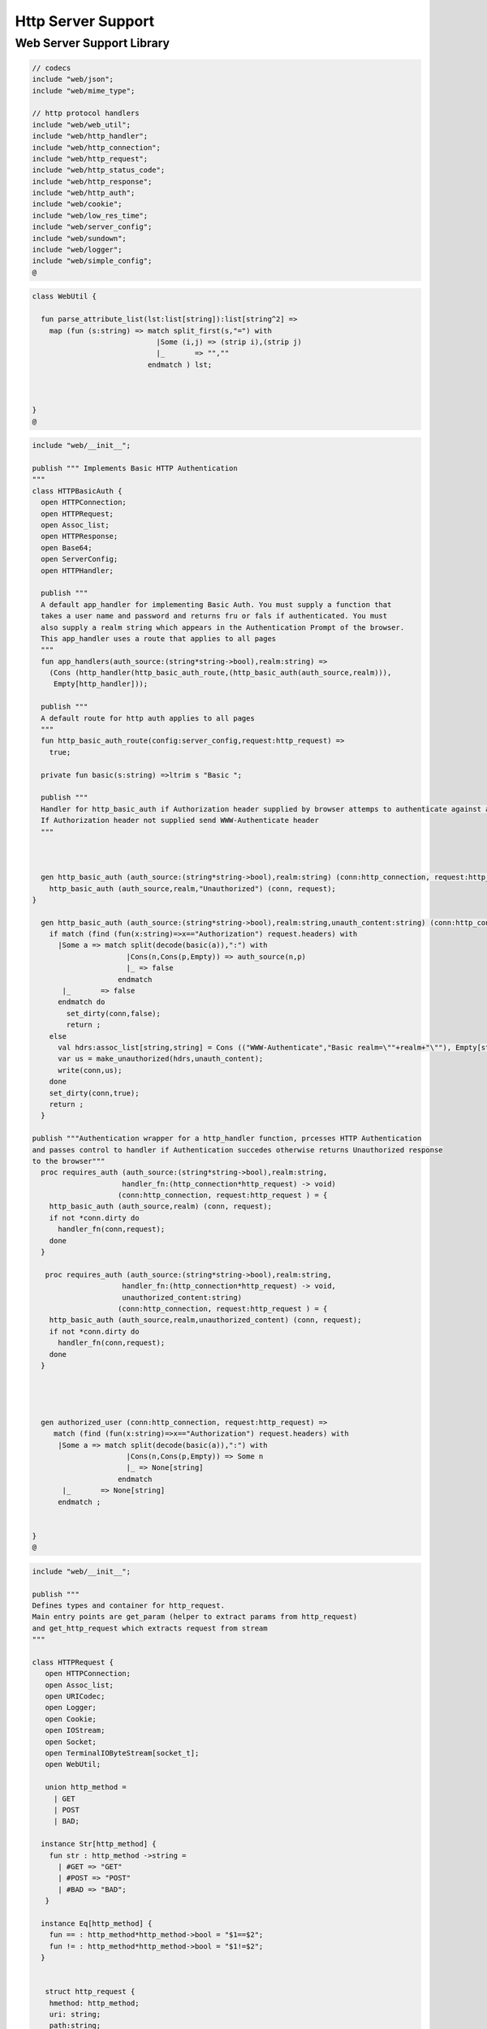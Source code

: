 
===================
Http Server Support
===================



Web Server Support Library
==========================


.. code-block:: felix

   // codecs
   include "web/json";                    
   include "web/mime_type";
   
   // http protocol handlers
   include "web/web_util"; 
   include "web/http_handler";            
   include "web/http_connection";         
   include "web/http_request";            
   include "web/http_status_code";        
   include "web/http_response";           
   include "web/http_auth";               
   include "web/cookie";                  
   include "web/low_res_time";
   include "web/server_config";
   include "web/sundown";
   include "web/logger";
   include "web/simple_config";
   @
   

.. code-block:: felix

   class WebUtil {
   
     fun parse_attribute_list(lst:list[string]):list[string^2] =>
       map (fun (s:string) => match split_first(s,"=") with
                                |Some (i,j) => (strip i),(strip j)
                                |_       => "",""
                              endmatch ) lst;
   
   
     
   }
   @
   

.. code-block:: felix

   include "web/__init__";
   
   publish """ Implements Basic HTTP Authentication
   """
   class HTTPBasicAuth {
     open HTTPConnection;
     open HTTPRequest;
     open Assoc_list;
     open HTTPResponse;
     open Base64;
     open ServerConfig;
     open HTTPHandler;
   
     publish """
     A default app_handler for implementing Basic Auth. You must supply a function that 
     takes a user name and password and returns fru or fals if authenticated. You must
     also supply a realm string which appears in the Authentication Prompt of the browser.
     This app_handler uses a route that applies to all pages
     """
     fun app_handlers(auth_source:(string*string->bool),realm:string) =>
       (Cons (http_handler(http_basic_auth_route,(http_basic_auth(auth_source,realm))),
        Empty[http_handler]));
   
     publish """
     A default route for http auth applies to all pages
     """
     fun http_basic_auth_route(config:server_config,request:http_request) => 
       true;
   
     private fun basic(s:string) =>ltrim s "Basic ";
   
     publish """
     Handler for http_basic_auth if Authorization header supplied by browser attemps to authenticate against auth source.
     If Authorization header not supplied send WWW-Authenticate header
     """
     
   
     
     gen http_basic_auth (auth_source:(string*string->bool),realm:string) (conn:http_connection, request:http_request) =  {
       http_basic_auth (auth_source,realm,"Unauthorized") (conn, request);
   }
   
     gen http_basic_auth (auth_source:(string*string->bool),realm:string,unauth_content:string) (conn:http_connection, request:http_request) =  {
       if match (find (fun(x:string)=>x=="Authorization") request.headers) with
         |Some a => match split(decode(basic(a)),":") with
                         |Cons(n,Cons(p,Empty)) => auth_source(n,p)
                         |_ => false
                       endmatch
          |_       => false
         endmatch do
           set_dirty(conn,false);
           return ;
       else
         val hdrs:assoc_list[string,string] = Cons (("WWW-Authenticate","Basic realm=\""+realm+"\""), Empty[string*string]);
         var us = make_unauthorized(hdrs,unauth_content);
         write(conn,us);  
       done 
       set_dirty(conn,true);
       return ;
     }
   
   publish """Authentication wrapper for a http_handler function, prcesses HTTP Authentication
   and passes control to handler if Authentication succedes otherwise returns Unauthorized response 
   to the browser"""
     proc requires_auth (auth_source:(string*string->bool),realm:string,
                        handler_fn:(http_connection*http_request) -> void)
                       (conn:http_connection, request:http_request ) = {
       http_basic_auth (auth_source,realm) (conn, request);
       if not *conn.dirty do
         handler_fn(conn,request);
       done
     }
    
      proc requires_auth (auth_source:(string*string->bool),realm:string,
                        handler_fn:(http_connection*http_request) -> void,
                        unauthorized_content:string)
                       (conn:http_connection, request:http_request ) = {
       http_basic_auth (auth_source,realm,unauthorized_content) (conn, request);
       if not *conn.dirty do
         handler_fn(conn,request);
       done
     }
   
     
    
   
     gen authorized_user (conn:http_connection, request:http_request) =>
        match (find (fun(x:string)=>x=="Authorization") request.headers) with
         |Some a => match split(decode(basic(a)),":") with
                         |Cons(n,Cons(p,Empty)) => Some n
                         |_ => None[string]
                       endmatch
          |_       => None[string]
         endmatch ;
   
   
   }
   @
   

.. code-block:: felix

   include "web/__init__";
   
   publish """
   Defines types and container for http_request.
   Main entry points are get_param (helper to extract params from http_request)
   and get_http_request which extracts request from stream
   """  
   
   class HTTPRequest {
      open HTTPConnection;
      open Assoc_list;   
      open URICodec;
      open Logger;
      open Cookie;
      open IOStream;
      open Socket;
      open TerminalIOByteStream[socket_t];
      open WebUtil;
    
      union http_method = 
        | GET
        | POST
        | BAD;
   
     instance Str[http_method] {
       fun str : http_method ->string =
         | #GET => "GET"
         | #POST => "POST"
         | #BAD => "BAD";
      }
   
     instance Eq[http_method] {
       fun == : http_method*http_method->bool = "$1==$2";
       fun != : http_method*http_method->bool = "$1!=$2";
     }
     
   
      struct http_request {
       hmethod: http_method;
       uri: string;
       path:string;
       params:assoc_list[string,string];
       entity_params:assoc_list[string,string];
       headers:assoc_list[string,string];    
     }
   
     instance Str[http_request] {
       fun str (request: http_request) => 
         "HTTP Request\n"+
         "\tMethod:"+str(request.hmethod)+"\n"+
         //"\tURI:"""+request.uri+"\n"+
         "\tPath:"""+request.path+"\n"+
         "\tParams:"""+str(request.params)+"\n"+
         "\tHeaders:"""+str(request.headers)+"\n";
     } 
         
     private proc copy_request(orig:&http_request,cpy:&http_request) = {
       cpy.hmethod <- *orig.hmethod;
       cpy.uri <- *orig.uri;
       cpy.path <- *orig.path;
       cpy.params <- *orig.params;
     }
   
     publish """
     Parses a list of URI encoded key value parameters and returns as an assoc_list.
     """
     fun get_params(p:string):list[string*string] ={
        var params = split(p,'&');
        return   map  (fun(x:string):string*string =>let Cons(hd,tl) = split(x,'=') in
                        (uri_decode(hd),uri_decode((fold_left (fun(x:string) (y:string):string => x + y) "" tl)))
                        ) params;
     }
   
     noinline proc get_headers(conn:http_connection,headers:&list[string^2])  {
       var line:string = "";
       get_line(conn.sock, &line);  // shouldg be the GET line.
       while line != "" and line != "\r" do
         get_line(conn.sock, &line); 
         match split(line,':') with
           | Cons(key,value) =>
                 headers <- Cons((uri_decode(strip(key)),   
   	      uri_decode(strip(fold_left (fun(x:string) (y:string):string => x + y) "" value))),
                 *headers);
            | x => println("WARNING:Possible malformed request headerline:"+x); 
         endmatch;
       done
     }
   
     publish """ Main entry point for extracting HTTP request from stream """
     noinline proc get_request(conn:http_connection,request:&http_request) = {
       var k = conn.sock;
       var line: string = "";
       get_line(k, &line);  // shouldg be the GET line.
       var got = match split(line,' ') with
         | Cons (hmethod,Cons(uri,Cons(prot,_))) => match (hmethod,uri,prot) with
           | ("GET",uri,prot)  => match (GET,uri,split(uri,'?'),prot) with
             | (GET,uri,Cons(path,rest),prot) => 
                  http_request(GET,uri,path,
                   get_params((fold_left (fun(x:string) (y:string):string => x + y) "" rest)),
                   Empty[string*string],Empty[string*string])
               endmatch
           | ("POST",uri,prot)  => match (POST,uri,split(uri,'?'),prot) with
             | (POST,uri,Cons(path,rest),prot) => http_request(POST,uri,path,
                   get_params((fold_left (fun(x:string) (y:string):string => x + y) "" rest)),
                   Empty[string*string],Empty[string*string])
             endmatch
   	  endmatch
           | _ =>  http_request(BAD,"","",Empty[string*string],Empty[string*string],
                                Empty[string*string])
       endmatch;  
       var headers = Empty[string^2];
       get_headers(conn,&headers);
       got&.headers <- headers;
       copy_request(&got,request); 
       request.headers <- headers;
     }
   
   
     
   
     publish """
     Populates entity_params in request. Entity params are URI encoded key value pairs in
     request body that are supplied when a POST request is made by the browser.
     """
     proc get_entity_params(conn:http_connection,request:&http_request,attribs:list[string^2]) = {
       val olen = match get_header(*request,"Content-Length") with |Some s=> int(s) |_ => 0 endmatch;
       var len = olen;
       var eof=false;
       var params:assoc_list[string,string] = Empty[string*string];
       if olen > 0 do
         var buf = C_hack::cast[+char] (Memory::malloc(len+1));
         var buf_a = address(buf);
         read(conn.sock,&len,buf_a,&eof);
         if len > 0 do
           params = get_params(string(buf,len));
         done
         Memory::free(buf_a);
       done
       request.entity_params <- params;
       return ; 
     }
   
   fun read_bytes(conn:http_connection,olen:int) = {
       var len = olen;
       var eof=false;
       
       var ret:string = "";
       if olen > 0 do
         var buf = C_hack::cast[+char] (Memory::malloc(len+1));
         var buf_a = address(buf);
         read(conn.sock,&len,buf_a,&eof);
         ret= str(buf);
         Memory::free(buf_a);
        done
        return ret; 
     }
   
   
     proc get_multipart_params(conn:http_connection,request:&http_request,attribs:list[string^2]) {
       var line:string = "";
       val llen = match get_header(*request,"Content-Length") with |Some s=> int(s) |_ => 0 endmatch;
       var rest = read_bytes(conn,llen);
       write(conn,HTTPResponse::make_continue());
       conn.dirty <- false;
   
       match (find (fun (s:string) => s == "boundary") attribs) with
         |Some b => { get_line(conn.sock, &line); 
           var headers = Empty[string^2];
           get_headers(conn,&headers);
         }
        |_ => {conn.config.log(DEBUG,"No Boundry"); }
       endmatch;
        request.entity_params <- Empty[string*string];
     }
   
     fun get_fname(request:http_request) ={
       val v = match rev(split(request.path,'/')) with
         | Cons(hd,_) => Some(hd) 
         | _ => None[string]
       endmatch;
       return v;
     }
   
     fun get_path_and_fname(request:http_request):opt[string^2] ={
       return match rev(split(request.path,'/')) with
         | Cons(hd,tl) => Some(
               (fold_left (fun(x:string) (y:string):string => x +"/"+ y) "" (rev(tl))), hd)
         | _ => None[string*string]
       endmatch;
     }
   
     publish """ Return opt[string] parameter value for given name """
     fun get_param(request:http_request,name:string) =>
        find (fun (a:string,b:string) => eq(a,b)) request.params name;
   
     publish """ Return opt[string] post parameter value for given name """
     fun get_post_param(request:http_request,name:string) =>
        find (fun (a:string,b:string) => eq(a,b)) request.entity_params name;
   
     publish """ Return opt[string] request header value for given name """
     fun get_header(request:http_request,name:string) =>
        find (fun (a:string,b:string) => eq(a,b)) request.headers name;
   
     fun get_cookies(request:http_request):list[cookie] = {
       
        val cline= Assoc_list::find (fun (a:string,b:string) => eq(a,b)) (request.headers)  ('Cookie');
        val lines = match cline with
          | Some s => (match split(s,';') with
                          |Cons (h,t) => Cons(h,t)
                          |_            => Empty[string]
                        endmatch)
          | _        => Empty[string]
        endmatch;
        val pairs = filter (fun (sl:opt[string^2]) => match sl with |Some _ => true |_ => false endmatch) (map (fun (cl:string) => split_first(cl,"=")) lines);
         return (map (fun (p:opt[string^2]) => let Some q = p in cookie(q.(0),q.(1))) pairs);
   }
   
   }
   
   @
   

.. code-block:: felix

   include "web/__init__";
   
   publish """
   Use make_<response type> to wrap html in an apropriate response
   """
   
   class HTTPResponse {
     open LowResTime;
     open HTTPStatusCodes;
     open MIMEType;
     open Assoc_list;
     struct http_response {
       status_code:status_code;
       last_modified:tm;
       content_type:mime_type;
       headers:assoc_list[string,string];
       content:string;
     }
   
     typedef headers_t = assoc_list[string,string];
     fun no_headers ():headers_t => Empty[string*string];
   
     fun http_header (response:http_response) =>
   """HTTP/1.0 """ + str(response.status_code) +"""\r
   Date: """ + rfc1123_date() + """\r
   Server: felix web server\r
   Last-Modified: """ + rfc1123_date(response.last_modified) +"""\r
   Connection: close\r
   Content-Type: """ + str(response.content_type) + """\r
   Content-Length: """ + str (len response.content) + """\r
   """+(fold_left (fun(x:string) (y:string):string => x + y) "" (map (fun (n:string*string) => n.(0)+": "+n.(1)+"\r\n") response.headers))+"""\r
   """;
   
     
     fun make_image(mime:mime_type, content:string) => 
       http_header(http_response(SC_OK,localtime(#time_t),mime,#no_headers,content)) +
         content; 
   
     fun make_image(mime:mime_type, content:string, headers:headers_t) => 
       http_header(http_response(SC_OK,localtime(#time_t),mime,headers,content)) +
         content; 
   
     fun make_css (content:string) =>
       http_header(http_response(SC_OK,localtime(#time_t),text css,#no_headers,content)) +
         content; 
   
     fun make_js (content:string) =>
       http_header(http_response(SC_OK,localtime(#time_t),application javascript,#no_headers,content)) +
         content; 
   
     fun make_json (content:string) =>
       http_header(http_response(SC_OK,localtime(#time_t),application json,#no_headers,content)) +
         content; 
   
     fun make_not_found (content:string) =>
       let response = http_response(SC_NOT_FOUND,localtime(#time_t),text html,#no_headers,
   				  content) in
       	http_header(response) + response.content; 
   
     fun make_not_implemented (content:string) =>
       let response = http_response(SC_NOT_IMPLEMENTED,localtime(#time_t),text html,#no_headers,
   				  content) in
       	http_header(response) + response.content; 
     
     
     fun make_see_other (location:string) =>
       let response = http_response(SC_SEE_OTHER,localtime(#time_t),text html,Cons(("Location",location),Empty[string^2]),"") in
       	http_header(response) + response.content; 
   
     fun make_forbidden (content:string) =>
       let response = http_response(SC_FORBIDDEN,localtime(#time_t),text html,#no_headers,
   				  "Forbidden: "+content) in
       	http_header(response) + response.content; 
   
     fun make_unauthorized (headers:headers_t) =>
       let response = http_response(SC_UNAUTHORIZED,localtime(#time_t),text html,headers,
   				  "") in
       	http_header(response) +"\nUnauthorized"; 
   
     fun make_unauthorized (headers:headers_t,content:string) =>
       let response = http_response(SC_UNAUTHORIZED,localtime(#time_t),text html,headers,
   				  "") in
       	http_header(response) +"\n"+content; 
   
     fun make_continue () =>
       let response = http_response(SC_CONTINUE,localtime(#time_t),text html,#no_headers,
   				  "") in
       	http_header(response) +"\r";   
   
     fun make_raw (content:string) => make_raw(content,#no_headers);
     fun make_raw (content:string,headers:headers_t) =>
       http_header(http_response(SC_OK,localtime(#time_t),application octet_DASH_stream,
                                 headers,content)) + content; 
   
     fun make_html (content:string) => make_html(content,#no_headers);
     fun make_html (content:string,headers:headers_t) =>
       http_header(http_response(SC_OK,localtime(#time_t),text html,
                                 headers,content)) + content; 
     fun make_xhtml (content:string) => make_xhtml(content,#no_headers);
     fun make_xhtml (content:string,headers:headers_t) =>
       http_header(http_response(SC_OK,localtime(#time_t),application xhtml_PLUS_xml,
                                 headers,content)) + content; 
   
     fun make_mime (mime:mime_type, content:string) => make_mime(mime,content, #no_headers);
     fun make_mime (mime:mime_type, content:string, headers:headers_t) =>
       http_header(http_response(SC_OK,localtime(#time_t),mime,
                                 headers,content)) + content; 
   
   
   }
   //WWW-Authenticate: Basic realm="WallyWorld"
   @
   

.. code-block:: felix

   include "web/__init__";
   
   publish """
   Implements default handlers for static content and error pages.
   Defines container http_hadler for use in constructing custom handlers
   for use in WebServer """
   class HTTPHandler {
     open HTTPResponse;
     open HTTPRequest;
     open HTTPConnection;
     open ServerConfig;
     open MIMEType;
     open Tord[mime_type];
   
     publish """ handles determines what requests are handleded by handler_fn.
     handler_fn handles http request and respons on http_connection """
     struct http_handler {
       handles: (server_config*http_request)->bool;
       handler_fn: (http_connection*http_request) -> void;
     }
    
     publish """ return option of the first element in a list mapped to type V satisfying 
     the combined transformer and predicate xf """
   
    fun / (x:string, y:string) => Filename::join (x,y);
   
   fun find_and_map[T,V] (xf:T -> opt[V]) (xs:list[T]) : opt[V] =>
       match xs with
       | #Empty => None[V]
       | Cons (h,t) => match xf(h) with |Some (v) => Some(v) |_ => find_and_map xf t endmatch
       endmatch
     ;
   
   
   fun get_fs_path (config:server_config,request:http_request) => 
       match get_path_and_fname(request) with
         | Some(path,fname) => find_and_map[string,string] (fun (r:string):opt[string] => (let fs_path =
           Filename::join(Filename::join(r,path),fname) in
           if (FileStat::fileexists fs_path) then
             Some(fs_path)
           else
             None[string]
           endif)) (list(config.document_root,
             Filename::join(Filename::join(Filename::join(#Config::std_config.FLX_SHARE_DIR,"lib"),"web"),"html")))
         | _ => None[string]
       endmatch;
   
   
     fun txt2html (x:string) =
     {
       var out2 = "";
       var i:int;
       for i in 0 upto (int(len x) - 1) do
         var ch = x.[i];
         if ch == char "<" do out2+="&lt;";
         elif ch == char ">" do out2+="&gt;";
         elif ch == char "&" do out2+="&amp;";
         else out2+=ch;
         done
       done
      return out2;
     }
   
      gen handle_not_found(conn:http_connection, request:http_request) =  {
        var txt = "<div style='text-color:red;'>Page "+ 
          (match get_fname request with | Some(fname) => fname | _ => "NONE" endmatch)+
          " not found.</div>";
        val data = make_not_found txt;
        write(conn,data);
        return ;
      }
     
     proc do_handle_not_found(conn:http_connection, request:http_request) {
       handle_not_found(conn,request);
     }
      
     fun handle_not_found_route (config:server_config, request:http_request) => true; 
   
     gen handle_css(conn:http_connection, request:http_request) = {
       match get_fs_path(conn.config,request) with
         | Some(file) => {
                          val txt = load (file);
         		       write(conn,(make_css txt));
                          }
         | _ => {do_handle_not_found(conn,request);}
      endmatch;  
      return ;
     }
   
     fun handle_css_route (config:server_config, request:http_request) =>
       match (get_path_and_fname request) with
          | Some (p,f) => (match (mime_type_from_file f) with |text css => true | _ => false endmatch)
          | _ => false
        endmatch;
   
     gen handle_js(conn:http_connection, request:http_request) = {
       match get_fs_path(conn.config,request) with
         | Some(file) => {
                          val txt = load (file);
         		       write(conn,(make_js txt));
                          }
         | _ => {do_handle_not_found(conn,request);}
      endmatch;
      return ;
     }
   
     fun handle_js_route (config:server_config, request:http_request) =>
       match (get_path_and_fname request) with
         | Some (p,f) => (match (mime_type_from_file f) with 
           |application javascript => true | _ => false endmatch)
         | _ => false
        endmatch;
   
     gen handle_image(conn:http_connection, request:http_request) = {
       match get_fs_path(conn.config,request) with
         | Some(file) => {
                          val txt = load (file);
         		       write(conn,make_image((mime_type_from_file file), txt));
                          }
         | _ => {do_handle_not_found(conn,request);}
      endmatch;  
      return ;
     }
   
     fun handle_image_route (config:server_config,request:http_request) => 
        match (get_path_and_fname request) with
          | Some (p,f) => (match (mime_type_from_file f) with 
               |image gif => true 
               |image jpeg => true 
               |image png => true 
               |image tiff => true 
               | _ => false endmatch)
          | _ => false
        endmatch;
   
     gen handle_html(conn:http_connection, request:http_request) = {
       if (request.uri == "/" and request.path == "/") do 
         val txt = load (conn.config.document_root+"/index.html");
         write(conn,(make_html txt));
       else                   
         match get_fs_path(conn.config,request) with
           | Some(file) => {
                          val txt = load (file);
         		       write(conn,(make_html txt));
                          }
           | _ => {do_handle_not_found(conn,request);}
          endmatch;
       done
       return ;
     }
   
     fun handle_html_route (config:server_config,request:http_request):bool =>
        if (request.uri == "/" and request.path == "/") then 
          true
        else
          match (get_path_and_fname request) with
            | Some (p,f) => (match (mime_type_from_file f) with |text html => true | _ => false endmatch)
            | _ => false
          endmatch
        endif;
   
     publish """ Returns list of Stock handlers """
     fun default_handlers() => list (
       http_handler(handle_html_route,handle_html),
   	  http_handler(handle_image_route,handle_image),
       http_handler(handle_css_route,handle_css),
   		http_handler(handle_js_route,handle_js),
       http_handler(handle_not_found_route,handle_not_found)
     );
     
   }
   @

.. code-block:: felix

   include "web/__init__";
   
   publish """
   Container for server config and socket_t
   """
   class HTTPConnection {
     open ServerConfig;
     open Socket;
     open Logger;
     open IOStream;
     open Socket;
     open TerminalIOByteStream[socket_t];
   
     struct http_connection {
       config:server_config;
       sock:socket_t;
       dirty:&bool;
     };
     fun _ctor_http_connection(config:server_config,sock:socket_t) = {
       var b:bool = false;
       return http_connection(config,sock,&b);
     }
     proc set_dirty(conn:http_connection,state:bool) {
       conn.dirty <- state;
     }
   
     noinline proc write(var conn:http_connection,var content:string) {
       
       var eof_flag = false;
       val content_len = content.len;
       conn.config.log(DEBUG,"Content Size:"+str(content_len));
       val chunk_size = size(1024);
       var chunks:size = content.len / chunk_size;
       var remainder = content.len % chunk_size;
       var base = size(0);
       for var i in size(1) upto chunks do
         conn.config.log(DEBUG,"Writing[sock="+str conn.sock+"]:"+str(base)+" to "+str(base+chunk_size));
         write_string(conn.sock,content.[base to (base+chunk_size)],&eof_flag);
         base = base + chunk_size;
         
       done
       if remainder > size(0) do
          conn.config.log(DEBUG,"Writing[sock="+str conn.sock+"] Remainder:"+str(base)+" to "+str(content_len));
          write_string(conn.sock,content.[base to ],&eof_flag);
       done
       set_dirty(conn,true);  
     }
   
   }
   @
   

.. code-block:: felix

   /*
   Example:
     println$ str SC_OK;
   */
   
   class HTTPStatusCodes {
     enum status_code {
       SC_OK,
       SC_CREATED,
       SC_NO_CONTENT,
       SC_MOVED_PERMANENTLY,
       SC_TEMPORARY_REDIRECT,
       SC_BAD_REQUEST,
       SC_UNAUTHORIZED,
       SC_FORBIDDEN,
       SC_NOT_FOUND,
       SC_METHOD_NOT_ALLOWED,
       SC_INTERNAL_SERVER_ERROR,
       SC_NOT_IMPLEMENTED,
       SC_SERVICE_UNAVAILABLE,
       SC_SEE_OTHER,
       SC_CONTINUE
     }
             
     instance Str[status_code] {          
       fun str: status_code -> string =
         |  #SC_CONTINUE => "100 Continue"
         |  #SC_OK => "200 OK"
         |  #SC_CREATED => "201 Created"
         |  #SC_NO_CONTENT => "204 No Content"
         |  #SC_MOVED_PERMANENTLY => "301 Moved Permanently"
         |  #SC_SEE_OTHER => "303 See Other"
         |  #SC_TEMPORARY_REDIRECT => "307 Temporary Redirect"
         |  #SC_BAD_REQUEST => "400 Bad Request"
         |  #SC_UNAUTHORIZED => "401 Unauthorized"
         |  #SC_FORBIDDEN => "403 Forbidden"
         |  #SC_NOT_FOUND => "404 Not Found"
         |  #SC_METHOD_NOT_ALLOWED => "405 Not Allowed"
         |  #SC_INTERNAL_SERVER_ERROR => "500 Internal Server Error"
         |  #SC_NOT_IMPLEMENTED => "501 Not Implemented"
         |  #SC_SERVICE_UNAVAILABLE => "503 Service Unavailable"
       ;
     }
   
   }
   @
   

.. code-block:: felix

   publish """
   Implements variant types representing MIME types.
   Also implements Str instance for mime types and parses MIME type from string
   
   Example: 
     open MIMETypes;
     println (javascript);
     println from_str("application/atom+xml");
     println (application zip);
   """
   
   class MIMEType {
   /*
   TODO: implement more MIME types.
   */  
   
     open WebUtil;
     union application_mime_subtype =
       | atom_PLUS_xml //: Atom feeds
       | ecmascript // ECMAScript/JavaScript; Defined in RFC 4329
       | EDI_DASH_X12 // EDI X12 data; Defined in RFC 1767
       | EDIFACT  //EDI EDIFACT data; Defined in RFC 1767
       | json // JavaScript Object Notation JSON; Defined in RFC 4627
       | javascript // ECMAScript/JavaScript; Defined in RFC 4329
       | octet_DASH_stream // Arbitrary binary data.
       | ogg // Ogg, a multimedia bitstream container format;
       | pdf // Portable Document Format, 
       | postscript // PostScript; Defined in RFC 2046
       | rss_PLUS_xml // RSS feeds
       | soap_PLUS_xml //SOAP; Defined by RFC 3902
       | font_DASH_woff //: Web Open Font Format;
       | xhtml_PLUS_xml //: XHTML; Defined by RFC 3236
       | xml_DASH_dtd //: DTD files; Defined by RFC 3023
       | xop_PLUS_xml //:XOP
       | zip //: ZIP archive files; Registered[7]
       | x_DASH_gzip //: Gzip
       | x_DASH_www_DASH_form_DASH_urlencoded;  
   
     union audio_mime_subtype =
       | basic //: mulaw audio at 8 kHz, 1 channel; Defined in RFC 2046
       | L24 //: 24bit Linear PCM audio at 8-48kHz, 1-N channels; Defined in RFC 3190
       | mp4 //: MP4 audio
       | mpeg //: MP3 or other MPEG audio; Defined in RFC 3003
       | ogg1 //: Ogg Vorbis, Speex, Flac and other audio; Defined in RFC 5334
       | vorbis //: Vorbis encoded audio; Defined in RFC 5215
       | x_DASH_ms_DASH_wma //: Windows Media Audio; Documented in Microsoft KB 288102
       | x_DASH_ms_DASH_wax //: Windows Media Audio Redirector
       | vnd_DOT_rn_DASH_realaudio //: RealAudio; Documented in RealPlayer
       | vnd_DOT_wave //: WAV audio; Defined in RFC 2361
       | webm //: WebM open media format
     ;   
   
     union image_mime_subtype =
       | gif //: GIF image; Defined in RFC 2045 and RFC 2046
       | jpeg // JPEG JFIF image; Defined in RFC 2045 and RFC 2046
       | pjpeg //: JPEG JFIF image; Associated with Internet Explorer;
       | png //: Portable Network Graphics; Registered,[8] Defined in RFC 2083
       | svg_PLUS_xml //: SVG vector image; Defined in SVG Tiny 1.2 Specification Appendix M
       | tiff // Tag Image File Format (only for Baseline TIFF); Defined in RFC 3302
       | vnd_DOT_microsoft_DOT_icon //: ICO image; Registered[9]
     ;
   
     union text_mime_subtype =
       | cmd //: commands; subtype resident in Gecko browsers like Firefox 3.5
       | css //: Cascading Style Sheets; Defined in RFC 2318
       | csv //: Comma-separated values; Defined in RFC 4180
       | html //: HTML; Defined in RFC 2854
       | javascript1 //(Obsolete): JavaScript; Defined in and obsoleted by RFC 4329
       | plain //: Textual data; Defined in RFC 2046 and RFC 3676
       | vcard //: vCard (contact information); Defined in RFC 6350
       | xml //: Extensible Markup Language; Defined in RFC 3023
       | x_DASH_felix
       | x_DASH_fdoc
       | x_DASH_fpc
       | x_DASH_c
       | x_DASH_ocaml
       | x_DASH_python
     ;
    
     union multipart_mime_subtype =
       | mixed
       | alternative
       | related
       | form-data
       | signed
       | encrypted;
   
     union mime_type =
       | application of application_mime_subtype
       | audio of audio_mime_subtype
       | image of image_mime_subtype
       | text of text_mime_subtype
       | multipart of multipart_mime_subtype;
   
     typedef media_type =  mime_type * list[string^2];
   
     instance Str[application_mime_subtype] {
       fun str : application_mime_subtype ->string =
         | #atom_PLUS_xml => "application/atom+xml" 
         | #ecmascript => "application/ecmascript" 
         | #EDI_DASH_X12 => "application/EDI-X12" 
         | #EDIFACT => "application/EDIFACT" 
         | #json => "application/json" 
         | #javascript => "application/javascript" 
         | #octet_DASH_stream => "application/octet-stream" 
         | #ogg => "application/ogg" 
         | #pdf => "application/pdf" 
         | #postscript => "appliction/postscript" 
         | #rss_PLUS_xml => "application/rss+xml"
         | #soap_PLUS_xml => "application/soap+xml" 
         | #font_DASH_woff => "application/font-woff" 
         | #xhtml_PLUS_xml => "application/xhtml+xml"
         | #xml_DASH_dtd => "application/xml-dtd" 
         | #xop_PLUS_xml => "application/xop+xml" 
         | #zip => "application/zip" 
         | #x_DASH_gzip => "application/x-gzip" 
         | #x_DASH_www_DASH_form_DASH_urlencoded => "application/x-www-form-urlencoded";
    }
   
    instance Str[audio_mime_subtype] {
      fun str : audio_mime_subtype ->string =
        | #basic => "audio/basic" 
        | #L24 => "audio/L24" 
        | #mp4 => "audio/mp4"
        | #mpeg => "audio/mpeg"
        | #ogg1 => "audop/ogg"
        | #vorbis => "audio/vorbis"
        | #x_DASH_ms_DASH_wma => "audio/x-ms-wma"
        | #x_DASH_ms_DASH_wax => "audio/x-ms-wax"
        | #vnd_DOT_rn_DASH_realaudio => "audio/vnd.rn-realaudio"
        | #vnd_DOT_wave => "audio/vnd.wave"
        | #webm => "audio/webm";
     }
   
     instance Str[image_mime_subtype] {
       fun str : image_mime_subtype ->string =
         | #gif => "image/gif"
         | #jpeg => "image/jpeg"
         | #pjpeg => "image/pjpeg"
         | #png => "image/png"
         | #svg_PLUS_xml => "image/svg+xml"
         | #tiff => "image/tiff"
         | #vnd_DOT_microsoft_DOT_icon => "image/vnd.microsoft.icon"; 
     }
   
     instance Str[text_mime_subtype] {
       fun str : text_mime_subtype ->string =
         | #cmd => "text/cmd"
         | #css => "text/css"
         | #csv => "text/csv"
         | #html => "text/html"
         | #javascript1 => "text/javascript"
         | #plain => "text/plain"
         | #vcard => "text/vcard"
         | #xml => "text/xml"
         | #x_DASH_felix => "text/x-felix"
         | #x_DASH_fdoc => "text/x-fdoc"
         | #x_DASH_fpc => "text/x-fpc"
         | #x_DASH_c => "text/x-c"
         | #x_DASH_ocaml => "text/x-ocaml"
         | #x_DASH_python => "text/x-python";
     }
     
     instance Str[multipart_mime_subtype] {
       fun str : multipart_mime_subtype ->string =
         | #mixed => "multipart/mixed"
         | #alternative => "multipart/alternative"
         | #related => "multipart/related"
         | #form-data => "multipart/form-data"
         | #signed => "multipart/signed"
         | #encrypted => "multipart/encrypted";
     }
   
     instance Str[mime_type] {
       fun str : mime_type ->string =
         | application  a => str a
         | audio  a => str a
         | image  a => str a
         | text  a => str a
         | multipart  a => str a;
     }
   
     fun application_type_from_str : string -> opt[application_mime_subtype] =
       | "application/atom+xml"     => Some atom_PLUS_xml 
       | "application/ecmascript"   => Some ecmascript 
       | "application/EDI-X12"      => Some EDI_DASH_X12 
       | "application/EDIFACT"      => Some EDIFACT 
       | "application/json"         => Some json 
       | "application/javascript"   => Some javascript 
       | "application/octet-stream" => Some octet_DASH_stream 
       | "application/ogg"          => Some ogg 
       | "application/pdf"          => Some pdf 
       | "appliction/postscript"    => Some postscript 
       | "application/rss+xml"      => Some rss_PLUS_xml 
       | "application/soap+xml"     => Some soap_PLUS_xml 
       | "application/font-woff"    => Some font_DASH_woff 
       | "application/xhtml+xml"    => Some xhtml_PLUS_xml 
       | "application/xml-dtd"      => Some xml_DASH_dtd 
       | "application/xop+xml"      => Some xop_PLUS_xml 
       | "application/zip"          => Some zip 
       | "application/x-gzip"       => Some x_DASH_gzip
       | "application/x-www-form-urlencoded" => Some x_DASH_www_DASH_form_DASH_urlencoded
       | _                          => None[application_mime_subtype];
     
     fun audio_type_from_str : string -> opt[audio_mime_subtype] =
       |  "audio/basic" => Some basic
       |  "audio/L24" => Some L24
       |  "audio/mp4" => Some mp4
       |  "audio/mpeg" => Some mpeg
       |  "audop/ogg" => Some ogg1
       |  "audio/vorbis" => Some vorbis
       |  "audio/x-ms-wma" => Some x_DASH_ms_DASH_wma
       |  "audio/x-ms-wax" => Some x_DASH_ms_DASH_wax
       |  "audio/vnd.rn-realaudio" => Some vnd_DOT_rn_DASH_realaudio
       |  "audio/vnd.wave" => Some vnd_DOT_wave
       |  "audio/webm" => Some webm 
       |  _ => None[audio_mime_subtype] ;
   
     fun image_type_from_str : string -> opt[image_mime_subtype] =
       | "image/gif" => Some gif 
       | "image/jpeg" => Some jpeg 
       | "image/pjpeg" => Some pjpeg 
       | "image/png" => Some png 
       | "image/svg+xml" => Some svg_PLUS_xml 
       | "image/tiff" => Some tiff 
       | "image/vnd.microsoft.icon" => Some vnd_DOT_microsoft_DOT_icon 
       | _ => None[image_mime_subtype]; 
     
     fun text_type_from_str : string -> opt[text_mime_subtype] =
       | "text/cmd" => Some cmd 
       | "text/css" => Some css 
       | "text/csv" => Some csv 
       | "text/html" => Some html 
       | "text/javascript" => Some javascript1 
       | "text/plain" => Some plain 
       | "text/vcard" => Some vcard 
       | "text/xml" => Some xml 
       | "text/x-felix" => Some x_DASH_felix
       | "text/x-fdoc" => Some x_DASH_fdoc
       | "text/x-fpc" =>  Some x_DASH_fpc
       | "text/x-c"  => Some x_DASH_c
       | "text/x-ocaml"  => Some x_DASH_ocaml
       | "text/x-python" => Some x_DASH_python
       | _ => None[text_mime_subtype];
   
     fun multipart_type_from_str : string -> opt[multipart_mime_subtype] =
       | "multipart/mixed" => Some mixed
       | "multipart/alternative" => Some alternative
       | "multipart/related" => Some related
       | "multipart/form-data" => Some form-data
       | "multipart/signed" => Some signed
       | "multipart/encrypted" => Some encrypted
     ;
   
     fun from_str (s:string):opt[mime_type] => 
       match application_type_from_str s with
         | Some t => Some (application t)
         | #None => match audio_type_from_str s with
           | Some t =>  Some (audio t)
           | #None => match image_type_from_str s with
              | Some t => Some (image t)
              | #None => match text_type_from_str s with
                | Some t => Some (text t)
                | #None => match multipart_type_from_str s with
                  | Some t => Some (multipart t)
                  | #None => None[mime_type]
                endmatch
              endmatch
            endmatch
          endmatch
        endmatch;
     
     fun mime_type_from_file(file:string) =>
       match rev(split(file,'.')) with
       | Cons(hd,_) => mime_type_from_extension hd
       | _ => text plain
       endmatch;
   
     fun mime_type_from_extension: string -> mime_type =
       | "atom" => application atom_PLUS_xml 
       | "ecma" => application ecmascript 
       | "json" => application json 
       | "js" => application javascript 
       | "application/octet-stream" => application octet_DASH_stream 
       | "ogg" => application ogg 
       | "ogx" => application ogg 
       | "pdf" => application pdf 
       | "ps" => application postscript 
       | "eps" => application postscript 
       | "ai" => application postscript 
       | "xhtml" => application xhtml_PLUS_xml 
       | "xht" => application xhtml_PLUS_xml 
       | "dtd" => application xml_DASH_dtd 
       | "xop" => application xop_PLUS_xml 
       | "zip" => application zip 
       | "x-gzip" => application x_DASH_gzip
       | "au" => audio basic
       | "snd" => audio basic
       | "mp4a" => audio mp4
       | "mpega" => audio mpeg
       | "mpga" => audio mpeg
       | "mp2a" => audio mpeg
       | "mp3a" => audio mpeg
       | "mp4a" => audio mpeg
       | "mp2" => audio mpeg
       | "mp3" => audio mpeg
       | "ogg" => audio ogg1
       | "oga" => audio ogg1
       | "spx" => audio ogg1
       | "wma" => audio x_DASH_ms_DASH_wma
       | "wax" => audio x_DASH_ms_DASH_wax
       | "ra" => audio vnd_DOT_rn_DASH_realaudio
       | "wav" => audio vnd_DOT_wave
       | "webma" => audio webm 
       | "gif" => image gif 
       | "image/jpeg" => image jpeg 
       | "jpg" => image jpeg 
       | "pjpeg" => image pjpeg 
       | "png" => image png 
       | "svg" => image svg_PLUS_xml 
       | "tiff" => image tiff 
       | "css" => text css 
       | "csv" => text csv 
       | "html" => text html 
       | "htm" => text html 
       | "shtm" => text html 
       | "text/plain" => text plain 
       | "asc" => text plain 
       | "conf" => text plain 
       | "def" => text plain 
       | "diff" => text plain 
       | "in" => text plain 
       | "list" => text plain 
       | "log" => text plain 
       | "pot" => text plain 
       | "text" => text plain 
       | "txt" => text plain 
       | _ => text plain
     ;
   
           
   instance Eq[mime_type]  {
     fun == : mime_type * mime_type -> bool = "$1==$2";
   }
   
   
     fun parse_media_type (s:string):opt[media_type] =>
       match split( s, ";") with
       | Cons(h,t) => 
         match from_str(h) with
         | Some m => Some (m,parse_attribute_list(t))
         | _       => None[media_type]
         endmatch 
       | _ => None[media_type]
       endmatch
     ;
   
   //instance Tord[test_mime_subtype] {
   //    fun eq: t * t -> bool = "$1==$2";
   //}
   //open Tord[text_mime_subtype];
   open Tord[mime_type];
   /*
   Other unimplemented types:
   Type message
   message/http: Defined in RFC 2616
   message/imdn+xml: IMDN Instant Message Disposition Notification; Defined in RFC 5438
   message/partial: Email; Defined in RFC 2045 and RFC 2046
   message/rfc822: Email; EML files, MIME files, MHT files, MHTML files; Defined in RFC 2045 and RFC 2046
   Type model
   For 3D models.
   model/example: Defined in RFC 4735
   model/iges: IGS files, IGES files; Defined in RFC 2077
   model/mesh: MSH files, MESH files; Defined in RFC 2077, SILO files
   model/vrml: WRL files, VRML files; Defined in RFC 2077
   model/x3d+binary: X3D ISO standard for representing 3D computer graphics, X3DB binary files
   model/x3d+vrml: X3D ISO standard for representing 3D computer graphics, X3DV VRML files
   model/x3d+xml: X3D ISO standard for representing 3D computer graphics, X3D XML files
   Type multipart
   Type video
   For video.
   video/mpeg: MPEG-1 video with multiplexed audio; Defined in RFC 2045 and RFC 2046
   video/mp4: MP4 video; Defined in RFC 4337
   video/ogg: Ogg Theora or other video (with audio); Defined in RFC 5334
   video/quicktime: QuickTime video; Registered[10]
   video/webm: WebM Matroska-based open media format
   video/x-matroska: Matroska open media format
   video/x-ms-wmv: Windows Media Video; Documented in Microsoft KB 288102
   Type vnd
   For vendor-specific files.
   application/vnd.oasis.opendocument.text: OpenDocument Text; Registered[11]
   application/vnd.oasis.opendocument.spreadsheet: OpenDocument Spreadsheet; Registered[12]
   application/vnd.oasis.opendocument.presentation: OpenDocument Presentation; Registered[13]
   application/vnd.oasis.opendocument.graphics: OpenDocument Graphics; Registered[14]
   application/vnd.ms-excel: Microsoft Excel files
   application/vnd.openxmlformats-officedocument.spreadsheetml.sheet: Microsoft Excel 2007 files
   application/vnd.ms-powerpoint: Microsoft Powerpoint files
   application/vnd.openxmlformats-officedocument.presentationml.presentation: Microsoft Powerpoint 2007 files
   application/msword: Microsoft Word files
   application/vnd.openxmlformats-officedocument.wordprocessingml.document: Microsoft Word 2007 files
   application/vnd.mozilla.xul+xml: Mozilla XUL files
   application/vnd.google-earth.kml+xml: KML files (e.g. for Google Earth)
   Type x
   For non-standard files.
   application/x-www-form-urlencoded Form Encoded Data; Documented in HTML 4.01 Specification, Section 17.13.4.1
   application/x-dvi: device-independent document in DVI format
   application/x-latex: LaTeX files
   application/x-font-ttf: TrueType Font No registered MIME type, but this is the most commonly used
   application/x-shockwave-flash: Adobe Flash files for example with the extension .swf
   application/x-stuffit: StuffIt archive files
   application/x-rar-compressed: RAR archive files
   application/x-tar: Tarball files
   text/x-gwt-rpc: GoogleWebToolkit data
   text/x-jquery-tmpl: jQuery template data
   application/x-javascript:
   application/x-deb: deb_(file_format), a software package format used by the Debian project
   [edit]Type x-pkcs
   For PKCS standard files.
   application/x-pkcs12: p12 files
   application/x-pkcs12: pfx files
   application/x-pkcs7-certificates: p7b files
   application/x-pkcs7-certificates: spc files
   application/x-pkcs7-certreqresp: p7r files
   application/x-pkcs7-mime: p7c files
   application/x-pkcs7-mime: p7m files
   application/x-pkcs7-signature: p7s files
   */
   }
   
   @
   

.. code-block:: felix

   include "web/low_res_time";
   
   class Cookie {
     open LowResTime;
     open WebUtil;
   
     struct cookie {
       name:string;
       value:string;
       domain:string;
       path:string;
       expires:string;
       secure:bool;
       http_only:bool;
     }
   
     fun _ctor_cookie (n:string,v:string) = {
       var c:cookie;c&.name<-n;c&.value<-v;return c;}
   
   
   
     instance Str[cookie] {
       fun str (c:cookie) => c.name+"="+c.value+"; "+match c.domain with 
         |'' => ' ' | d => "Domain="+d+"; " endmatch+
         match c.path with |'' => ' ' |p => "Path="+p+"; " endmatch+
         match c.expires with |'' => ' ' |e => " Expires="+e+"; " endmatch+
         (if c.secure then "Secure; " else " " endif)+
         (if c.http_only then "HttpOnly;" else "" endif);
     }
   
     fun set_cookie (c:cookie):string*string => ("Set-Cookie",str(c));
     fun set_cookies (c:list[cookie]):string*string => ("Set-Cookie",
       fold_left (fun(x:string) (y:string):string => y +"\r"+ x) "" 
         (map (fun(z:cookie):string => str(z)) c));
   
   }
   @
   

.. code-block:: felix

   class LowResTime
   {
     open C_hack;
     
     requires C89_headers::time_h;
   
     type time_t = "time_t";
     fun +: time_t*time_t -> time_t = "$1+$2";
     fun +: time_t*int -> time_t = "$1+(time_t)$2";
   
     //$ Current time
     proc time: &time_t = "time($1);";
   
     //$ Current time
     ctor time_t () = {
       var time_v:time_t;
       time(&time_v);
       return time_v;
     }
    
   
     // cast integer (in second since epoch) to time
     ctor time_t: !ints = "(time_t)$1:cast" is cast;
   
     cstruct tm {
       tm_sec:int;         /* seconds */
       tm_min:int;         /* minutes */
       tm_hour:int;        /* hours */
       tm_mday:int;        /* day of the month */
       tm_mon:int;         /* month */
       tm_year:int;        /* year */
       tm_wday:int;        /* day of the week */
       tm_yday:int;        /* day in the year */
       tm_isdst:int;       /* daylight saving time */
     };
   
     
   if PLAT_WIN32 do
     private proc gmtime:&time_t * &tm = "gmtime_s($2,$1);";
   else
     private proc gmtime:&time_t * &tm = "gmtime_r($1,$2);";
   done
   
     fun gmtime (var t:time_t) :tm =
     {
       var atm : tm; gmtime (&t, &atm);
       return atm;
     }
   
   if PLAT_WIN32 do
     private proc localtime:&time_t * &tm = "localtime_s($2,$1);";
   else
     private proc localtime:&time_t * &tm = "localtime_r($1,$2);";
   done
     fun localtime (var t:time_t) :tm =
     {
       var atm : tm; localtime (&t, &atm);
       return atm;
     }
   
     header """
       string asctime_helper(struct tm const * ti);
     """;
   
   if PLAT_WIN32 do
     body """
       string asctime_helper(struct tm const * ti) {
         int len = 64;
         char *fmted = (char*) ::std::malloc(sizeof(char)*64);
         asctime_s(fmted,64,ti);
         string s = string(fmted);
         ::std::free(fmted);
         return s;
       }
     """;
   else
     body """
       string asctime_helper(struct tm const * ti) {
         int len = 64;
         char *fmted = (char*) ::std::malloc(sizeof(char)*64);
         asctime_r(ti,fmted);
         string s = string(fmted);
         ::std::free(fmted);
         return s;
       }
     """;
   done
   
     private fun asctime:&tm -> string = "asctime_helper($1)";
     fun asctime (var t:tm) : string => asctime (&t);
   
     header """
       string strftime_helper(const char *pat,    const struct tm * ti);
     """;
   
     body """
       string strftime_helper(const char *pat,    const struct tm * ti) {
         int len = 64;
         char *fmted = (char*) ::std::malloc(sizeof(char)*64);
         strftime(fmted,len,pat,ti);
         string s = string(fmted);
         ::std::free(fmted);
         return s;
       }
     """;
   
     private fun strftime: string * &tm -> string = "strftime_helper(($1.c_str()),$2)";
     fun strftime (fmt: string, var t: tm ) :string = 
     {
        return strftime (fmt, &t); 
     }
   
     fun rfc1123_date (dt:&tm) => strftime("%a, %d %b %Y %H:%M:%S %Z",dt);
     fun rfc1123_date (dt:tm) => strftime("%a, %d %b %Y %H:%M:%S %Z",dt);
   
     fun rfc1123_date () = {
       var time_epoch_seconds = time_t();
       var tm_struct : tm;
       gmtime(&time_epoch_seconds, &tm_struct);
       return rfc1123_date(&tm_struct);
     }
   
     fun hour() => 3600;
   
     fun day() => 86400;
     fun expires_seconds_from_now(seconds:int) ={ 
       var time_epoch_seconds = time_t() +seconds;
       var tm_struct : tm;
       gmtime(&time_epoch_seconds, &tm_struct);
      return rfc1123_date (&tm_struct);
    }
   
   }
   
    
   @
   

.. code-block:: felix

   open class Json 
   {
     union Jvalue = 
     | Jstring of string
     | Jnumber of string
     | Jdictionary of list[Jpair]
     | Jarray of list [Jvalue]
     | Jname of string
     ;
     typedef Jpair = Jvalue * Jvalue;
   
     fun str (s:Jvalue, v:Jvalue) : string => str s + ': ' + str v;
   
     fun str (v: Jvalue) : string => match v with
     | Jstring s => '"' + s + '"' // hack, ignores quoting rules
     | Jnumber i => i
     | Jdictionary d => "{" + cat ", " (map str of (Jpair) d) + "}"
     | Jarray a => "[" + cat ", " (map str of (Jvalue) a) + "]"
     | Jname a => a
     endmatch
     ;
   
     union ParseResult =
     | Good of Jvalue
     | Bad of int
     ;
   
     fun parse_json(s:string): ParseResult = {
       var i = skip_white s 0;
       def i, var v = parse_value s i;
       i = skip_white s i;
       if s.[i] != "".char do
         return Bad i;
       else
         return v;
       done
     }
   
     private fun skip_white (s:string) (var i:int) = {
       while s.[i] in " \t\r\n" do ++i; done
       return i;
     }
   
     private fun parse_value (s:string) (i:int): int * ParseResult =>
       if s.[i] in "-0123456789" then parse_number s i
       elif s.[i] == '"'.char then parse_string s (i+1)
       elif s.[i] == "{".char then parse_dictionary s (i+1)
       elif s.[i] ==  "[".char then parse_array s (i+1)
       elif s.[i] in "ABCDEFGHIJKLMNOPQRSTUVWXYZabcdefghijklmnopqrstuvwxyz" then parse_name s i
       else i, Bad i
       endif
     ;
   
     private fun parse_name (s:string) (var i:int) = {
       var j = s.[i].string;
       ++i; 
       while s.[i] in "ABCDEFGHIJKLMNOPQRSTUVWXYZabcdefghijklmnopqrstuvwxyz0123456789_" do
          j += s.[i];
          ++i;
       done
       if j in ("true","false","null") do
         return i,Good (Jname j);
       else
         return i, Bad i;
       done
     }
   
     private fun parse_number (s:string) (var i:int) = {
       var j = "";
   
       // optional leading sign
       if s.[i] == "-".char do 
         j += s.[i]; 
         ++i;
       done
   
       // zero integral part
       if s.[i] == "0".char do
         j+= s.[i];
         ++i;
         goto point;
       done
   
       // nonzero integral part
       if s.[i] in "123456789" do
         j += s.[i];
         ++i;
       else 
         goto bad;
       done
   
       // rest of integral part
       while s.[i] in "0123456789" do
          j += s.[i];
          ++i;
       done
   
   point:>
       if s.[i] != ".".char goto exponent;
       j += s.[i];
       ++i;
   
   fraction:>
       if s.[i] in "0123456789" do
         while s.[i] in "0123456789" do
            j += s.[i];
            ++i;
         done
       else
         goto bad;
       done
   
   exponent:>
       if s.[i] in "eE" do
         j += s.[i];
         ++i;
       else
         goto good;
       done
   
       // sign of exponent
       if s.[i] in "+-" do
         j += s.[i];
         ++i;
       done
   
       // exponent value
       if s.[i] in "0123456789" do
         while s.[i] in "0123456789" do
         j += s.[i];
         ++i;
         done
       else
         goto bad;
       done
   good:>
       return i,Good (Jnumber j);
   bad:>
       return i, Bad i;
     }
   
     private fun parse_string (s:string) (var i:int) = {
       var r = "";
   ordinary:>
       while s.[i] != "".char and s.[i] != '"'.char and s.[i] != "\\".char do
         if s.[i].ord < 32 goto bad; // control chars are not allowed
         r += s.[i];
         ++i;
       done
   
       if s.[i] == '"'.char do // closing quote
         ++i;
         goto good;
       elif s.[i] == "\\".char do // escape
         r += s.[i];
         ++i;
         if s.[i] in '"\\/bfnrt' do // one char escape code
           r += s.[i];
           ++i;
           goto ordinary; 
         elif s.[i] == "u".char do // hex escape
           r += s.[i];
           ++i;
           if s.[i] in "0123456789ABCDEFabcdef" do r += s.[i]; ++i; else goto bad; done
           if s.[i] in "0123456789ABCDEFabcdef" do r += s.[i]; ++i; else goto bad; done
           if s.[i] in "0123456789ABCDEFabcdef" do r += s.[i]; ++i; else goto bad; done
           if s.[i] in "0123456789ABCDEFabcdef" do r += s.[i]; ++i; else goto bad; done
           goto ordinary;
         else
           goto bad;
         done
       else // end of input
         goto bad;
       done
   
   good:>
       return i,Good (Jstring r);
   bad:>
       return i, Bad i;
   }
   
     private fun parse_dictionary (s:string) (var i:int) = {
       var elts = #list[Jvalue * Jvalue];
       i = skip_white s i;
       while s.[i] != "}".char do
         if s.[i] == '"'.char do
           def i, var ms = parse_string s (i+1);
           match ms with
           | Good sv => 
             i = skip_white s i;
             if s.[i] == ":".char do
               ++i;
               i = skip_white s i;
               def i, var mv = parse_value s i;
               match mv with 
               | Good v =>
                 elts += sv,v;
                 i = skip_white s i;
               | Bad j => return i, Bad j;
               endmatch;
             else
               return i, Bad i;
             done
             if s.[i] == ",".char do
               ++i; 
               i = skip_white s i;
             elif s.[i] == "}".char do ; 
             else
               return i, Bad i;
             done 
           | Bad j => return i, Bad j;
           endmatch;
         else
           return i, Bad i;
         done
       done
       ++i;
       i = skip_white s i;
       return i, Good (Jdictionary elts);
     }
   
     private fun parse_array (s:string) (var i:int) = {
       var elts = #list[Jvalue];
       i = skip_white s i;
       while s.[i] != "]".char do
         def i, var mv = parse_value s i;
         match mv with
         | Good v => elts += v; 
           i = skip_white s i;
           if s.[i] == ",".char do
             ++i; 
             i = skip_white s i;
           elif s.[i] == "]".char do ; 
           else
             return i, Bad i;
           done 
         | Bad j => return i, Bad j;
         endmatch;
       done
       ++i;
       i = skip_white s i;
       return i, Good (Jarray elts);
     }
   }
   
   @
   

.. code-block:: felix

   publish """
   Extensible Flexible Logger
   example:
   /* Creates two log files, my_info.log rolls over when log size exceeds 1024 bytes
      and is archived 4 times. my_debug.log does not roll over and will grow to infinite size.
      log messages with log_level INFO are routed to my_info.log.log messages with log level DEBUG
      are routed to my_debug.log */
   open Logger;
   var mylog = logger(simple_logger(
     Logger::log("log","my.log",size(1024),4ui),   INFO)+
     simple_logger(Logger::log("log","my_debug.log",size(0),0ui),  DEBUG));
   mylog(DEBUG,"Debugging enabled");
   """
   class Logger {
   
     open LowResTime;
   
     struct log {
       path:string;
       name:string;
       max_size:size;
       archives:uint;
     }
   
     publish """ Log Level definitions """
     union log_level = 
       | INFO
       | WARNING
       | ERROR
       | ACCESS
       | DEBUG
       | CUSTOM1
       | CUSTOM2;
   
     publish """ Definition of log_message """
     typedef log_message = log_level*string; 
   
     publish """
     Container for log handler. handles governs what log messages are sent to handles_fn
     """  
     struct log_handler {
       handles: (log_message)->bool;
       handler_fn: (log_message) -> void;
     }
    
     publish """
     Simple predicate generator. Returns closusre matching message against curried 
     parameter handles
     """
     fun simple_log_handles [with Eq[log_level]] (handles:log_level) (message:log_message) =>
       handles == message.(0);
   
     publish """
     Simple log handler implementation. Creates log file give log_path and log_file
     and returns clousre accepting log_message writeing to files specified
     """
     gen simple_log_handler_fn (l:log):(log_message)->void = {
       var log_handle = open_log(l); //fopen_output (l.path+"/"+l.name);
       return (proc (message:log_message)  {
                 log_handle = rotate_when_larger_than_max_size(log_handle,l);
                 fprintln (log_handle, "["+log_date()+"]"+" "+to_str(message));
                 fflush(log_handle);
               });
     }
     
     publish """
     Simple log handler implementation for logging to console.
     """
     fun console_log_handler_fn ():(log_message)->void = {
       return (proc (message:log_message)  {
                 println ("["+log_date()+"]"+" "+to_str(message));
               });
     }
   
     publish """
     Convience log_handler creator for simple logger
     """ 
     fun simple_logger (l:log,level:log_level):list[log_handler] =>   
      list(log_handler ((simple_log_handles(level))  ,
                   simple_log_handler_fn(l)));
   
     publish """
     Convience log_handler creator for simple console logger
     """ 
     fun console_logger (level:log_level):list[log_handler] =>   
      list(log_handler ((simple_log_handles(level))  ,
                         console_log_handler_fn()));
   
   
     publish """
     Generates logger handle used for sending messages to defined loggers.
     Accepts a list of log_handler and returns a closure accepting log_message
     writing to matching log handler
     """
     fun logger(handlers:list[log_handler]):log_message->void =  {
       var channel = mk_schannel[log_message]();
       spawn_fthread (listener(channel,handlers));
       return sender(channel);
     }
   
     publish  """Log writer runs as fthread"""
     private proc listener(chan:schannel[log_message],log_handlers:list[log_handler]) (){
       while true do 
         var log_req:log_message = read chan;
         iter (proc (handler:log_handler) {
           if handler.handles log_req do
             handler.handler_fn(log_req);
           done
         }) log_handlers;
       done
       return;
     }
   
     private proc sender (log_channel:schannel[log_message]) (message:log_message) {
       write (log_channel,message);
     }
   
     instance Str[log_level] {
       fun str : log_level ->string =
         | #INFO => "[INFO]"
         | #WARNING  => "[WARNING]"
         | #ERROR  => "[ERROR]"
         | #ACCESS => "[ACCESS]"
         | #DEBUG => "[DEBUG]"
         | #CUSTOM1 => "[CUSTOM1]"
         | #CUSTOM2 => "[CUSTOM2]";
     }
   
     
     instance Eq[log_level]  {
       fun == : log_level * log_level -> bool = "$1==$2";
     }
   
     fun to_str (m:log_message):string  =>
          str(m.(0))+"\t"+m.(1);
   
     fun log_date_fmt (dt:tm) => strftime("%d/%b/%Y:%H:%M:%S %Z",dt);
   
     fun log_date () = {
       var time_epoch_seconds = time_t();
       val tm_struct =  gmtime(time_epoch_seconds);
       return log_date_fmt(tm_struct);
     }
   
     fun open_log(l:log):ofile = {
       val log_file = l.path+"/"+l.name;
       if (FileStat::fileexists log_file) and l.archives > 0ui do
         l.rotate();
       done
       var log_handle = fopen_output (log_file);
       if not valid log_handle do
         eprintln("Unable to open log at "+log_file+".\nLogging to console instead.");
         return stdout;
       else
         return log_handle;
       done
     }
   
   
     proc rotate(l:log) {
       val log_file = l.path+"/"+l.name;
       if FileStat::fileexists log_file do
         var last ="";
         for var i in l.archives downto 1ui  do
           val rlog =  log_file+"."+str(i) ;
           if FileStat::fileexists rlog and last != "" do
             if 0 != (FileSystem::rename_file (rlog, (log_file+"."+str(i+1ui)))) do
               eprintln("Unable to rotate log "+rlog+" to "+log_file+"."+str(i+1ui));
             done
           done
           last = rlog;
         done
         if 0 != (FileSystem::rename_file (log_file,(log_file+".1"))) do
           eprintln("Unable to rotate log "+log_file+" to "+log_file+".1");
         done
       done
     }
   
     fun rotate_when_larger_than_max_size(handle:ofile,l:log) = {
       if  l.max_size > size(0) and fsize(l.path+"/"+l.name) > l.max_size do
          if valid(handle) do
            fclose(handle);
          done
          return open_log(l);
       else
         return handle;
       done
     }
   
     proc fsize_: string*&size = """
       {struct stat st;
        stat($1.c_str(), &st);
        *$2 = st.st_size;}
     """;
   
     gen fsize(name:string):size = {
       var sz:size;
       fsize_(name,&sz);
       return sz;
     }
   }
   
   @
   

.. code-block:: felix

   publish """
   Simple config file reader. Splits key value pairs seperated by the equals character.
   Skips lines where first non-space character is the # character. Max configuration file size 
   is 65535 bytes
   
   Example input:
     # Sample configuration file
     delay         =    0.05
     port          =    1234
     document_root =  ./html
   
   Example code:
     open SimpleConfig;
     if System::argc > 0 do
       var arg = System::argv 1;
       println$ "config file:" + arg;
       iter (proc (kv:string*string) { println(kv.(0)+":"+kv.(1)); })  
            (read_config(System::argv 1));
     else
       println("No config file specified");
     done
   """
   
   class SimpleConfig {
     requires header '#include <sys/stat.h>';
     open Assoc_list;
     open Csv;
   
     typedef configuration = assoc_list[string,string];
   
     publish """
     Reads configuration file and returns associative list
     """
     fun read_config(config_file:string):configuration = {
       val fsz =  fsize(config_file);
       var config = Empty[string^2];
       if fsz > size(0) and fsz < size(65535) do 
         val handle = fopen_input config_file;
         if valid handle do
           val config_text = load(handle);
           fclose(handle);
           println$ "Loaded config file " + config_file;
           config = config + read_config_text(config_text);
         done
       done
       return config;
     }
     
     fun read_config_text(config_text:string):configuration ={
       print$ "[Config Data]\n" + config_text+"[End Config Data]\n";
       var config = Cons(('INSTALL_ROOT',#Config::std_config.FLX_SHARE_DIR.[to -6]),
                         Empty[string^2]);
       iter (proc (line:string) {config = config + xparse(line);})  
                (split(str(config_text),"\n"));
       return apply_param_vars(config);
     }    
   
   
     publish """
       returns opt param value for given key
     """
     fun get_param(params:list[string*string],name:string) =>
        find (fun (a:string,b:string) => eq(a,b)) params name;
   
     publish """
       return list strings from comma seperated parameter value
     """
     fun get_param_list(params:list[string*string],name:string) =>
       match get_param(params,name) with |Some v => get_csv_values(v) |_ => Empty[string] endmatch;
     
     publish """
        Supports $variables in config files. Uses previously defined paramater keys
        as $ variables. Only supports first occurance of $variable. Also
        $INSTALL_ROOT is available nad populated with the value for the felix
        install root
     """
     fun apply_param_vars (par:list[string*string]):list[string*string] ={
       var kp:string = ""; var vp:string = ""; 
       return map (fun (k:string,v:string) = {
         kp = k; vp = v; 
         iter (proc (k1:string,v1:string) { 
           kp,vp = match find(vp,k1) with
             |Some p => (kp, substring(vp,0,(p - 1)) + v1 +
                             substring(vp,p+int(k1.len),vp.len))
             |_ => (kp,vp)
           endmatch;
         }) par;
         return (kp,vp);
       }) par;
     }
   
     fun apply_param_vars_to (par:list[string*string],v:string):string ={
       var vp:string;
       vp = v; 
       iter (proc (k1:string,v1:string) { 
         vp = match find(vp,k1) with
             |Some p => substring(vp,0,(p - 1)) + v1 +
                         substring(vp,p+int(k1.len),vp.len)
             |_ => vp
           endmatch;
         }) par;
         return vp;
     }
   
     fun apply_param_vars_to (par:list[string*string],l:list[string]):list[string] =>
       (map (fun (s:string) => apply_param_vars_to (par,s)) (l));
   
     private fun xparse(line:string):list[string*string] =>
       if startswith (strip line) (char '#') then
         Empty[string*string]
       else
         match split_first(line, "=") with 
           |Some s => list[string*string]((strip(s.(0)),strip(s.(1)))) 
           |None => Empty[string*string] 
         endmatch 
       endif;
     
     private fun split_first (x:string, c:string): opt[string*string] ={
       return match find_first_of (x, c) with
         | #None => None[string*string]
         | Some n => Some(strip(x.[to n]),strip(x.[n+1 to]))
         endmatch
       ;
     }
   
     private proc fsize_: string*&size = """
       {struct stat st;
        stat($1.c_str(), &st);
        *$2 = st.st_size;}
     """;
   
     private gen fsize(name:string):size = {
       var sz:size;
       fsize_(name,&sz);
       return sz;
     }
   }
   @
   

.. code-block:: felix

   include "web/__init__";
   
   class ServerConfig {
     open HTTPHandler;
     open Logger;
     open SimpleConfig;
     open Assoc_list;
   
     struct server_config {
           delay : double;
           port : int;
           server_root : string;
           document_root : string;
           handlers: list[http_handler];
           log:log_message->void;
           params:list[string*string];
           file_name:string;
           application:string;
     };
   
     
   
     ctor server_config(handlers:list[http_handler]) => 
       server_config(0.05,8080,".","./html",handlers,
       logger(console_logger(INFO)+console_logger(ERROR)),Empty[string*string],"","");
   
     ctor server_config(handlers:list[http_handler],app:string) => 
       server_config(0.05,8080,".","./html",handlers,
       logger(console_logger(INFO)+console_logger(ERROR)),Empty[string*string],"",app);
   
   
     fun basic_server_config(handlers:list[http_handler]):server_config = { 
       var cfg = server_config(handlers);
       match enhance_with_config_file( 
        enhance_with_command_line_arguments(cfg)) with
       |Some(cfg),_ => return cfg;
       |None,m => return cfg;
       endmatch;
       
     }
     
     fun basic_server_config(handlers:list[http_handler],application:string,default_config:string):server_config = {
       var config = server_config(handlers,application);
       match enhance_with_config_file( 
         enhance_with_command_line_arguments(config)) with
       |Some(cfg),_ => return cfg;
       |None,m =>  set_params(&config,read_config_text(default_config));
                    return config;
       endmatch;
   
    }
   
     fun enhance_with_command_line_arguments(var config:server_config):server_config = {
       var cfg:server_config = config;
       var arg = "";
       var argno = 1;
       while argno<System::argc do
         arg = System::argv argno;
         println$ "ARG=" + arg;
         if prefix(arg,"--document_root=") do
           cfg&.document_root <- arg.[16 to];
         elif prefix(arg,"--server_root=") do
           cfg&.server_root <- arg.[14 to];
         elif prefix(arg,"--port=") do
           cfg&.port <- atoi arg.[7 to];
         elif prefix(arg,"--config=") do
           cfg&.file_name <- arg.[9 to];
           if( not (FileStat::fileexists(cfg.file_name))) do
             proc_fail("unable to open config file:"+cfg.file_name); 
           done
         elif prefix(arg,"--debug") do
           var dbg_log:list[log_handler];
           if prefix(arg,"--debug=") do
             val file:string =  str(arg.[8 to]);
             dbg_log = simple_logger(Logger::log("log",file,size(0),0ui),DEBUG);
           else
             dbg_log = console_logger(DEBUG);
           done;
           cfg&.log <- logger(console_logger(INFO)+console_logger(ERROR)+dbg_log);
         elif prefix(arg,"--help") do
           println("Usage: "+(System::argv 0)+""" [OPTION]
     --document-root=PATH    Path to document root directory defaults to ./html
     --server-root=PATH      Path to server root direcory defaults to cwd
     --port=PORT             Port to listen on
     --debug                 Logs DEBUG messages to STDOUT
     --debug=FILE            Logs DEBUG to log/FILE
   """);
           System::exit(0);      
         done
         ++argno;
       done
       return (cfg);
     }
   
     private fun tolower: char->char = "(char)::std::tolower($1)" requires Cxx_headers::cctype ;
     private fun toupper: char->char = "(char)::std::toupper($1)" requires Cxx_headers::cctype ;
   
   
     fun enhance_with_config_file(var config:server_config):opt[server_config]*string = {
       var cfg = config;
       val config_file_default = Filename::join("config","server_config.cfg");
       val enviro_config = Env::getenv((map toupper cfg.application)+"_CFG","");
       if cfg.file_name == "" do
           if enviro_config  == "" do
               var cwd_config = Filename::join(".",config_file_default);
               if FileStat::fileexists(cwd_config) do 
                   cfg&.file_name <- cwd_config;
               else
                   var home = Env::getenv("HOME","");
                   if home == "" do
                      return None[server_config],"Unable to open configuration file HOME environment variable undefined.";
                   else
                       var home_config = Filename::join(home,
                       Filename::join(".felix",Filename::join(cfg.application,config_file_default)));
                       if FileStat::fileexists(home_config) do
                           cfg&.file_name <- home_config;
                       else
                           return None[server_config],("Unable to open configurationfile:" + home_config);
                       done
                   done
               done
           else 
               if FileStat::fileexists(enviro_config) do
                   cfg&.file_name <- enviro_config;
               else
                   return None[server_config],("Unable to open configurationfile:" + enviro_config);
               done
           done
       else
           if not(FileStat::fileexists(cfg.file_name)) do
               return None[server_config], ("Unable to open configurationfile:" + cfg.file_name);
           done
       done
       set_params(&cfg,read_config(cfg.file_name));
       return Some(cfg),("Configuration file " + cfg.file_name + " read.");
     }
   
     proc set_params(cfg:&server_config,params:list[string^2]) {
       cfg.params <- params;
       match find (fun (a:string,b:string) => eq(a,b)) params "port" with 
         |Some s => cfg.port <- int(s);
         |_ => {}();
       endmatch;
       match find (fun (a:string,b:string) => eq(a,b)) params "server_root" with 
         |Some s => cfg.server_root <- s;
         |_ => {}();
       endmatch;
       match find (fun (a:string,b:string) => eq(a,b)) params "document_root" with 
         |Some s => cfg.document_root <- s;
         |_ => {}();
       endmatch;
       match find (fun (a:string,b:string) => eq(a,b)) params "delay" with 
         |Some s => cfg.delay <- double(s);
         |_ => {}();
       endmatch;
   
     }
   
     fun strtod: string -> double = "strtod($1.data(),0)";
   
   
     instance Str[server_config] {
       fun str (cfg : server_config):string =>
          "Config file:" + cfg.file_name "\n" +
          (fold_left (fun(i:string) (c:string^2):string => 
            (i + c.(0) + " = " + c.(1) + "\n") ) "" (cfg.params));
     }
   
   }
   
   @
   

.. code-block:: felix

   //$ A Markdown to Html translator.
   class SunDown
   {
     fun sundown: string -> string requires package "sundown";
   }
   @
   

.. code-block:: felix

   publish """ 
   Accepts connection and spawns fthread to handle request 
   See webapp.flx for usage example 
   """
   
   if PLAT_POSIX do
   PosixSignal::ignore_signal(PosixSignal::SIGPIPE);
   done
   
   open Socket;
   open IOStream;
   
   open TerminalIByteStream[fd_t];
   open TerminalIOByteStream[socket_t];
   
   
   // this is a hack to make close work on a listenter
   // RF got this right the first time:
   // in the abstract a listener is NOT a socket
   // In fact, it is a socket server, with accept() a way to
   // read new sockets off it ..
   open TerminalIByteStream[socket_t];
   
   requires header '#include <stdlib.h>';
   
   class WebServer {
     open ServerConfig;
     open HTTPRequest;
     open HTTPConnection;
     open MIMEType;
     open Eq[mime_type];
     open Assoc_list;  
     open HTTPHandler;  
     open Logger;
   
     proc serve(conn:http_connection, request: http_request)
     {
       val s = conn.sock;
       iter (proc (handler:http_handler) { 
         if not *conn.dirty  do
           if handler.handles(conn.config,request) do
             handler.handler_fn(conn,request);
           done
         else
           goto finished; 
         done
         }) conn.config.handlers;
       finished:> 
       return;
     }
   
     proc start_webserver(config:server_config) {
       val webby_port = config.port;
       config.log(INFO, "Server started, listenting on "+str config.port);
       // up the queue len for stress testing
       var p = webby_port;
       var listener: socket_t;
       mk_listener(&listener, &p, 10);
       var clock = Faio::mk_alarm_clock();
       // noinline is necessary to stop the closure being
       // inlined into the loop, preventing the socket variable k
       // being duplicated as it must be [a bug in Felix]
       noinline proc handler (var k:socket_t) ()
       {
         config.log(DEBUG,"Spawned fthread running for socket "+str k);
         // should spawn fthread here to allow for more io overlap
         val conn = http_connection(config ,k);
         var request:http_request;
         open HTTPRequest;
         open  Eq[http_method];
         open MIMEType;
         HTTPRequest::get_request(conn,&request);
          Faio::sleep(clock,config.delay);
         /*Get entity form parameters if method is post and 
           content type is application/x-www-form-urlencoded */
         //if str(request.hmethod) == str(POST) do
         match get_header(request,"Content-Type") with
           | Some c => { 
             match parse_media_type(c) with
               | Some (m,a) => {
                 if str(m) == str(application x_DASH_www_DASH_form_DASH_urlencoded) do
                   HTTPRequest::get_entity_params(conn,&request,a);
                 elif str(m) == str(form-data) do
                   HTTPRequest::get_multipart_params(conn,&request,a);
                 else 
                   request.entity_params=Empty[string*string];
                 done
                 }
               |_ =>  { request.entity_params=Empty[string*string]; }
             endmatch; }
           |_ => { request.entity_params=Empty[string*string]; }
         endmatch;
         serve(conn,request);
         Faio::sleep(clock,config.delay); // give OS time to empty its buffers
         // try this:
         // Advised by: koettermarkus@gmx.de, MANY THANKS!
   
         gen hack_recv: socket_t * &char * int * int -> int = "recv($1,$2,$3,$4)";
   
         var buf:char ^1025;
         var counter = 0;
         var extra = 0;
         shutdown(k,1); // shutdown write
         retry:>
           var b = hack_recv(k,C_hack::cast[&char] (&buf),1024,0);
           //println$ "Error code " + str b + " from read after shutdown";
           if b > 0 do
             extra += b;
             if extra > 2000 do
               config.log(WARNING,"Read too many extraneous bytes from OS buffer");
               goto force_close;
             done;
             goto retry;
           elif b == -1 do
           ++counter;
           if counter > 200 do
             config.log(WARNING,"Timeout waiting for write buffers to be flushed");
             goto force_close;
           done;
           Faio::sleep(clock,0.1); // 100 ms
           goto retry;
         done;
         assert b==0;
   
         force_close:> 
         Socket::shutdown(k,2); 
         ioclose(k);
         
       };
   
       noinline proc stuff {
         var s: socket_t;
         config.log(DEBUG,"Waiting for connection");
         accept(listener, &s);  // blocking
         config.log(DEBUG,"got connection "+str s);  // error check here
   
         //  - spawning an fthread is blocking the web server. don't know why
         config.log(DEBUG,"spawning fthread to handle connection "+str s);
         spawn_fthread$  handler s; 
         collect(); // this hangs everything, no idea why!
       };
       while true do stuff; done
   
       config.log(INFO,"WEB SERVER SHUTDOWN");
       iclose (listener);
     }
   
   }
   @
   
